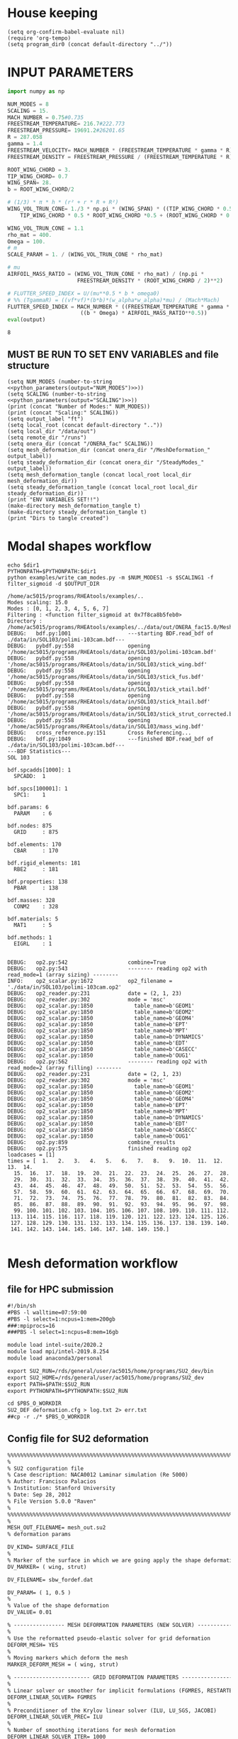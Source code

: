 * House keeping
#+begin_src elisp :results none
  (setq org-confirm-babel-evaluate nil)
  (require 'org-tempo)
  (setq program_dir0 (concat default-directory "../"))
#+end_src

* INPUT PARAMETERS
#+NAME: python_parameters
#+begin_src python :session py1 :var output="NUM_MODES"
  import numpy as np

  NUM_MODES = 8
  SCALING = 15.
  MACH_NUMBER = 0.75#0.735
  FREESTREAM_TEMPERATURE= 216.7#222.773
  FREESTREAM_PRESSURE= 19691.2#26201.65
  R = 287.058
  gamma = 1.4  
  FREESTREAM_VELOCITY= MACH_NUMBER * (FREESTREAM_TEMPERATURE * gamma * R) ** 0.5
  FREESTREAM_DENSITY = FREESTREAM_PRESSURE / (FREESTREAM_TEMPERATURE * R)

  ROOT_WING_CHORD = 3.
  TIP_WING_CHORD= 0.7
  WING_SPAN= 28.
  b = ROOT_WING_CHORD/2

  # (1/3) * π * h * (r² + r * R + R²)
  WING_VOL_TRUN_CONE= 1./3 * np.pi * (WING_SPAN) * ((TIP_WING_CHORD * 0.5)**2 +
      TIP_WING_CHORD * 0.5 * ROOT_WING_CHORD *0.5 + (ROOT_WING_CHORD * 0.5)**2)

  WING_VOL_TRUN_CONE = 1.1
  rho_mat = 400.
  Omega = 100.
  # m
  SCALE_PARAM = 1. / (WING_VOL_TRUN_CONE * rho_mat)

  # mu
  AIRFOIL_MASS_RATIO = (WING_VOL_TRUN_CONE * rho_mat) / (np.pi *
                        FREESTREAM_DENSITY * (ROOT_WING_CHORD / 2)**2)

  # FLUTTER_SPEED_INDEX = U/(mu**0.5 * b * omega0)
  # %% (TgammaR) = ((vf*vf)*(b*b)*(w_alpha*w_alpha)*mu) / (Mach*Mach)
  FLUTTER_SPEED_INDEX = MACH_NUMBER * ((FREESTREAM_TEMPERATURE * gamma * R) ** 0.5 /
                         ((b * Omega) * AIRFOIL_MASS_RATIO**0.5))
  eval(output)
#+end_src

#+RESULTS: python_parameters
: 8

** MUST BE RUN TO SET ENV VARIABLES and file structure
#+begin_src elisp  :noweb yes :results output
  (setq NUM_MODES (number-to-string <<python_parameters(output="NUM_MODES")>>))
  (setq SCALING (number-to-string <<python_parameters(output="SCALING")>>))
  (print (concat "Number of Modes:" NUM_MODES))
  (print (concat "Scaling:" SCALING))
  (setq output_label "ft")
  (setq local_root (concat default-directory ".."))
  (setq local_dir "/data/out")
  (setq remote_dir "/runs")
  (setq onera_dir (concat "/ONERA_fac" SCALING))
  (setq mesh_deformation_dir (concat onera_dir "/MeshDeformation_" output_label))
  (setq steady_deformation_dir (concat onera_dir "/SteadyModes_" output_label))
  (setq mesh_deformation_tangle (concat local_root local_dir mesh_deformation_dir))
  (setq steady_deformation_tangle (concat local_root local_dir steady_deformation_dir))
  (print "ENV VARIABLES SET!!")
  (make-directory mesh_deformation_tangle t)
  (make-directory steady_deformation_tangle t)
  (print "Dirs to tangle created")
#+end_src

#+RESULTS:
: 
: "Number of Modes:8"
: 
: "Scaling:15.0"
: 
: "ENV VARIABLES SET!!"
: 
: "Dirs to tangle created"

* Modal shapes workflow
#+NAME: ModalShapes
#+header: 
#+begin_src bash :dir (print program_dir0) :shebang #!/usr/bin/zsh :results output :var OUTPUT_DIR=(print mesh_deformation_tangle) dir1=(print local_root) NUM_MODES1=(print NUM_MODES) SCALING1=(print SCALING) :tangle (print (concat mesh_deformation_tangle "/generate_modes.sh")) :async 
  echo $dir1
  PYTHONPATH=$PYTHONPATH:$dir1
  python examples/write_cam_modes.py -m $NUM_MODES1 -s $SCALING1 -f filter_sigmoid -d $OUTPUT_DIR
#+end_src

#+RESULTS: ModalShapes
#+begin_example
/home/ac5015/programs/RHEAtools/examples/..
Modes scaling: 15.0
Modes : [0, 1, 2, 3, 4, 5, 6, 7]
Filtering : <function filter_sigmoid at 0x7f8ca8b5feb0>
Directory : /home/ac5015/programs/RHEAtools/examples/../data/out/ONERA_fac15.0/MeshDeformation_ft
DEBUG:   bdf.py:1001                  ---starting BDF.read_bdf of ./data/in/SOL103/polimi-103cam.bdf---
DEBUG:   pybdf.py:558                 opening '/home/ac5015/programs/RHEAtools/data/in/SOL103/polimi-103cam.bdf'
DEBUG:   pybdf.py:558                 opening '/home/ac5015/programs/RHEAtools/data/in/SOL103/stick_wing.bdf'
DEBUG:   pybdf.py:558                 opening '/home/ac5015/programs/RHEAtools/data/in/SOL103/stick_fus.bdf'
DEBUG:   pybdf.py:558                 opening '/home/ac5015/programs/RHEAtools/data/in/SOL103/stick_vtail.bdf'
DEBUG:   pybdf.py:558                 opening '/home/ac5015/programs/RHEAtools/data/in/SOL103/stick_htail.bdf'
DEBUG:   pybdf.py:558                 opening '/home/ac5015/programs/RHEAtools/data/in/SOL103/stick_strut_corrected.bdf'
DEBUG:   pybdf.py:558                 opening '/home/ac5015/programs/RHEAtools/data/in/SOL103/mass_wing.bdf'
DEBUG:   cross_reference.py:151       Cross Referencing...
DEBUG:   bdf.py:1049                  ---finished BDF.read_bdf of ./data/in/SOL103/polimi-103cam.bdf---
---BDF Statistics---
SOL 103

bdf.spcadds[1000]: 1
  SPCADD:  1

bdf.spcs[100001]: 1
  SPC1:    1

bdf.params: 6
  PARAM    : 6

bdf.nodes: 875
  GRID     : 875

bdf.elements: 170
  CBAR     : 170

bdf.rigid_elements: 181
  RBE2     : 181

bdf.properties: 138
  PBAR     : 138

bdf.masses: 328
  CONM2    : 328

bdf.materials: 5
  MAT1     : 5

bdf.methods: 1
  EIGRL    : 1


DEBUG:   op2.py:542                   combine=True
DEBUG:   op2.py:543                   -------- reading op2 with read_mode=1 (array sizing) --------
INFO:    op2_scalar.py:1672           op2_filename = './data/in/SOL103/polimi-103cam.op2'
DEBUG:   op2_reader.py:231            date = (2, 1, 23)
DEBUG:   op2_reader.py:302            mode = 'msc'
DEBUG:   op2_scalar.py:1850             table_name=b'GEOM1'
DEBUG:   op2_scalar.py:1850             table_name=b'GEOM2'
DEBUG:   op2_scalar.py:1850             table_name=b'GEOM4'
DEBUG:   op2_scalar.py:1850             table_name=b'EPT'
DEBUG:   op2_scalar.py:1850             table_name=b'MPT'
DEBUG:   op2_scalar.py:1850             table_name=b'DYNAMICS'
DEBUG:   op2_scalar.py:1850             table_name=b'EDT'
DEBUG:   op2_scalar.py:1850             table_name=b'CASECC'
DEBUG:   op2_scalar.py:1850             table_name=b'OUG1'
DEBUG:   op2.py:562                   -------- reading op2 with read_mode=2 (array filling) --------
DEBUG:   op2_reader.py:231            date = (2, 1, 23)
DEBUG:   op2_reader.py:302            mode = 'msc'
DEBUG:   op2_scalar.py:1850             table_name=b'GEOM1'
DEBUG:   op2_scalar.py:1850             table_name=b'GEOM2'
DEBUG:   op2_scalar.py:1850             table_name=b'GEOM4'
DEBUG:   op2_scalar.py:1850             table_name=b'EPT'
DEBUG:   op2_scalar.py:1850             table_name=b'MPT'
DEBUG:   op2_scalar.py:1850             table_name=b'DYNAMICS'
DEBUG:   op2_scalar.py:1850             table_name=b'EDT'
DEBUG:   op2_scalar.py:1850             table_name=b'CASECC'
DEBUG:   op2_scalar.py:1850             table_name=b'OUG1'
DEBUG:   op2.py:859                   combine_results
DEBUG:   op2.py:575                   finished reading op2
loadcases = [1]
times = [  1.   2.   3.   4.   5.   6.   7.   8.   9.  10.  11.  12.  13.  14.
  15.  16.  17.  18.  19.  20.  21.  22.  23.  24.  25.  26.  27.  28.
  29.  30.  31.  32.  33.  34.  35.  36.  37.  38.  39.  40.  41.  42.
  43.  44.  45.  46.  47.  48.  49.  50.  51.  52.  53.  54.  55.  56.
  57.  58.  59.  60.  61.  62.  63.  64.  65.  66.  67.  68.  69.  70.
  71.  72.  73.  74.  75.  76.  77.  78.  79.  80.  81.  82.  83.  84.
  85.  86.  87.  88.  89.  90.  91.  92.  93.  94.  95.  96.  97.  98.
  99. 100. 101. 102. 103. 104. 105. 106. 107. 108. 109. 110. 111. 112.
 113. 114. 115. 116. 117. 118. 119. 120. 121. 122. 123. 124. 125. 126.
 127. 128. 129. 130. 131. 132. 133. 134. 135. 136. 137. 138. 139. 140.
 141. 142. 143. 144. 145. 146. 147. 148. 149. 150.]

#+end_example


* Mesh deformation workflow
** file for HPC submission
#+begin_src org :tangle (print (concat mesh_deformation_tangle "/run.pbs")) :mkdirp yes
  #!/bin/sh
  #PBS -l walltime=07:59:00
  #PBS -l select=1:ncpus=1:mem=200gb
  ###:mpiprocs=16
  ###PBS -l select=1:ncpus=8:mem=16gb

  module load intel-suite/2020.2
  module load mpi/intel-2019.8.254
  module load anaconda3/personal

  export SU2_RUN=/rds/general/user/ac5015/home/programs/SU2_dev/bin
  export SU2_HOME=/rds/general/user/ac5015/home/programs/SU2_dev
  export PATH=$PATH:$SU2_RUN
  export PYTHONPATH=$PYTHONPATH:$SU2_RUN

  cd $PBS_O_WORKDIR
  SU2_DEF deformation.cfg > log.txt 2> err.txt
  ##cp -r ./* $PBS_O_WORKDIR
#+end_src
** Config file for SU2 deformation
#+begin_src org :tangle (print (concat mesh_deformation_tangle "/deformation.cfg")) :mkdirp yes :noweb yes
  %%%%%%%%%%%%%%%%%%%%%%%%%%%%%%%%%%%%%%%%%%%%%%%%%%%%%%%%%%%%%%%%%%%%%%%%%%%%%%%%
  %                                                                              %
  % SU2 configuration file                                                       %
  % Case description: NACA0012 Laminar simulation (Re 5000)                      %
  % Author: Francisco Palacios                                                   %
  % Institution: Stanford University                                             %
  % Date: Sep 28, 2012                                                           %
  % File Version 5.0.0 "Raven"                                                %
  %                                                                              %
  %%%%%%%%%%%%%%%%%%%%%%%%%%%%%%%%%%%%%%%%%%%%%%%%%%%%%%%%%%%%%%%%%%%%%%%%%%%%%%%%
  %
  MESH_OUT_FILENAME= mesh_out.su2
  % deformation params

  DV_KIND= SURFACE_FILE
  %
  % Marker of the surface in which we are going apply the shape deformation
  DV_MARKER= ( wing, strut)

  DV_FILENAME= sbw_fordef.dat

  DV_PARAM= ( 1, 0.5 )
  %
  % Value of the shape deformation
  DV_VALUE= 0.01

  % ---------------- MESH DEFORMATION PARAMETERS (NEW SOLVER) -------------------%
  %
  % Use the reformatted pseudo-elastic solver for grid deformation
  DEFORM_MESH= YES
  %
  % Moving markers which deform the mesh
  MARKER_DEFORM_MESH = ( wing, strut)

  % ------------------------ GRID DEFORMATION PARAMETERS ------------------------%
  %
  % Linear solver or smoother for implicit formulations (FGMRES, RESTARTED_FGMRES, BCGSTAB)
  DEFORM_LINEAR_SOLVER= FGMRES
  %
  % Preconditioner of the Krylov linear solver (ILU, LU_SGS, JACOBI)
  DEFORM_LINEAR_SOLVER_PREC= ILU
  %
  % Number of smoothing iterations for mesh deformation
  DEFORM_LINEAR_SOLVER_ITER= 1000
  %
  % Number of nonlinear deformation iterations (surface deformation increments)
  DEFORM_NONLINEAR_ITER= 5
  %
  % Minimum residual criteria for the linear solver convergence of grid deformation
  DEFORM_LINEAR_SOLVER_ERROR= 1E-15
  %
  % Print the residuals during mesh deformation to the console (YES, NO)
  DEFORM_CONSOLE_OUTPUT= YES
  %
  % Deformation coefficient (linear elasticity limits from -1.0 to 0.5, a larger
  % value is also possible)
  DEFORM_COEFF = 1E6
  %
  % Type of element stiffness imposed for FEA mesh deformation (INVERSE_VOLUME,
  %                                           WALL_DISTANCE, CONSTANT_STIFFNESS)
  %%DEFORM_STIFFNESS_TYPE= WALL_DISTANCE
  DEFORM_STIFFNESS_TYPE= INVERSE_VOLUME
  %
  % Deform the grid only close to the surface. It is possible to specify how much
  % of the volumetric grid is going to be deformed in meters or inches (1E6 by default)
  DEFORM_LIMIT = 1E6
  %
  % Visualize the surface deformation (NO, YES)
  %%VISUALIZE_SURFACE_DEF= YES
  %
  % Visualize the volume deformation (NO, YES)
  %%VISUALIZE_VOLUME_DEF= YES
  %
  % ------------------------- INPUT/OUTPUT INFORMATION --------------------------%
  %
  % Mesh input file
  MESH_FILENAME= ../../../ONERA/M1/0901_inv.su2
  %MESH_FILENAME= ../../../ONERA/1901_inv.su2
  MESH_FORMAT= SU2
  TABULAR_FORMAT= CSV
  SCREEN_OUTPUT= (INNER_ITER, WALL_TIME, CAUCHY_DRAG, RMS_DENSITY, AERO_COEFF)
  HISTORY_OUTPUT= (ITER, FLOW_COEFF, CAUCHY, RMS_RES, AERO_COEFF)
  VOLUME_OUTPUT= (COORDINATES, SOLUTION, PRIMITIVE)
  OUTPUT_FILES= (PARAVIEW, SURFACE_PARAVIEW, SURFACE_CSV)
  %
  %
  SOLUTION_FILENAME= restart_flow_00001.csv
  RESTART_FILENAME= restart_flow.csv
  CONV_FILENAME= history.csv
  VOLUME_FILENAME= cube_volume
  SURFACE_FILENAME= cube_surface
  %
  %
  %%%%%%%%%%%%%%%%% SOLVER STUFF NOT NEEDED BELOW %%%%%%%%%%%%%%%%%%%%%%%%%%%%%%%%%
  <<steady_modes_freestream>>
  <<steady_modes_reference>>
  <<steady_modes_bc>>
  <<steady_modes_numerics>>
#+end_src
** Copy deformed modal shapes files to HPC and run deformation
#+header: :var LOCAL_DIR=(print local_dir) LOCAL_ROOT=(print local_root) REMOTE_DIR=(print remote_dir) MeshDeformation=(print mesh_deformation_dir) NUM_MODES1=(print NUM_MODES)
#+begin_src shell :tangle (print (concat mesh_deformation_tangle "/hpc.sh")) :mkdirp yes :shebang   #!/usr/bin/zsh

  for i in {0..$(($NUM_MODES1-1))..1}
    do
        echo "Copying Interpolated Mode $i"
        sshpass -f $LOCAL_ROOT/examples/pas ssh ac5015@login.hpc.imperial.ac.uk << EOF
        mkdir -p "$HOME/$REMOTE_DIR/$MeshDeformation/M$i"
    exit
  EOF
        sshpass -f $LOCAL_ROOT/examples/pas scp $LOCAL_ROOT/$LOCAL_DIR/$MeshDeformation/SU2_mesh/M$i/sbw_fordef.dat ac5015@login.hpc.imperial.ac.uk:$HOME/$REMOTE_DIR/$MeshDeformation/M$i/sbw_fordef.dat

        echo "Submitting Mode $i"
        sshpass -f $LOCAL_ROOT/examples/pas scp $LOCAL_ROOT/$LOCAL_DIR/$MeshDeformation/run.pbs ac5015@login.hpc.imperial.ac.uk:$HOME/$REMOTE_DIR/$MeshDeformation/M$i/run.pbs
        sshpass -f $LOCAL_ROOT/examples/pas scp $LOCAL_ROOT/$LOCAL_DIR/$MeshDeformation/deformation.cfg ac5015@login.hpc.imperial.ac.uk:$HOME/$REMOTE_DIR/$MeshDeformation/M$i/deformation.cfg

        sshpass -f $LOCAL_ROOT/examples/pas ssh ac5015@login.hpc.imperial.ac.uk << EOF
        cd $HOME/$REMOTE_DIR/$MeshDeformation/M$i/
        qsub run.pbs
    exit
  EOF

  done

#+end_src
** Retrieve paraview surface
#+header: :var LOCAL_DIR=(print local_dir) LOCAL_ROOT=(print local_root) REMOTE_DIR=(print remote_dir) MeshDeformation=(print mesh_deformation_dir) NUM_MODES1=(print NUM_MODES)
#+begin_src shell :tangle (print (concat mesh_deformation_tangle "/retrieve_deformedmesh.sh")) :mkdirp yes :shebang   #!/usr/bin/zsh
  for i in {0..$(($NUM_MODES1-1))..1}
    do
        echo "Copying surface_deformed.vtu from Mode $i"
        sshpass -f $LOCAL_ROOT/examples/pas scp ac5015@login.hpc.imperial.ac.uk:$HOME/$REMOTE_DIR/$MeshDeformation/M$i/surface_deformed.vtu $LOCAL_ROOT/$LOCAL_DIR/$MeshDeformation/SU2_mesh/M$i/surface_deformed.vtu 

  done
#+end_src

* Steady computation of modal shapes workflow
** file for HPC submission
#+begin_src org :tangle (print (concat steady_deformation_tangle "/run.pbs")) :mkdirp yes
  #!/bin/sh
  #PBS -l walltime=22:59:00
  #PBS -l select=1:ncpus=1:mem=99gb
  ###:mpiprocs=16
  ###PBS -l select=1:ncpus=8:mem=16gb

  module load intel-suite/2020.2
  module load mpi/intel-2019.8.254
  module load anaconda3/personal

  export SU2_RUN=/rds/general/user/ac5015/home/programs/SU2_dev/bin
  export SU2_HOME=/rds/general/user/ac5015/home/programs/SU2_dev
  export PATH=$PATH:$SU2_RUN
  export PYTHONPATH=$PYTHONPATH:$SU2_RUN

  cd $PBS_O_WORKDIR
  SU2_CFD euler_onera.cfg > log.txt 2> err.txt
  ##cp -r ./* $PBS_O_WORKDIR
#+end_src
** Input SU2 config file for deformation
:PROPERTIES:
:header-args: :tangle (print (concat steady_deformation_tangle "/euler-onera0.cfg")) :mkdirp yes
:END:
*** COMMENT Peter Config
Comment out this and uncomment the ones below for interactive config
#+begin_src org
    %%%%%%%%%%%%%%%%%%%%%%%%%%%%%%%%%%%%%%%%%%%%%%%%%%%%%%%%%%%%%%%%%%%%%%%%%%%%%%%%
  %                                                                              %
  % SU2 configuration file                                                       %
  % Case description: UHARWARD-ONERA EULER simulation_______  %
  % Author: ______Peter Nagy___________________________________________________  %
  % Institution: ______________________________________________________________  %
  % Date: 26/01/2023                                                             %
  % File Version 7.4.0 "Blackbird"                                               %
  %                                                                              %
  %%%%%%%%%%%%%%%%%%%%%%%%%%%%%%%%%%%%%%%%%%%%%%%%%%%%%%%%%%%%%%%%%%%%%%%%%%%%%%%%
  %
  %
  %
  % ------------- DIRECT, ADJOINT, AND LINEARIZED PROBLEM DEFINITION ------------%
  %
  % Physical governing equations (EULER, NAVIER_STOKES, NS_PLASMA)
  %
  %
  SOLVER= EULER
  MATH_PROBLEM= DIRECT
  AXISYMMETRIC= NO
  %
  RESTART_SOL= NO
  READ_BINARY_RESTART= NO
  %
  %
  OUTPUT_WRT_FREQ=2000
  SCREEN_WRT_FREQ_INNER= 1
  %
  %
  % -------------------- COMPRESSIBLE FREE-STREAM DEFINITION --------------------%
  %
  AOA=0.0
  FREESTREAM_TEMPERATURE= 216.66000000000003 %216.7
  FREESTREAM_PRESSURE= 18752.378694043327
  %
  MACH_NUMBER= 0.75
  SIDESLIP_ANGLE= 0.0
  %
  % ?
  SYSTEM_MEASUREMENTS= SI
  FREESTREAM_OPTION= TEMPERATURE_FS
  INIT_OPTION= TD_CONDITIONS
  %
  % ---------------------- REFERENCE VALUE DEFINITION ---------------------------% 
  % 
  % Reference origin for moment computation (m or in) 
  REF_ORIGIN_MOMENT_X= 0.00
  REF_ORIGIN_MOMENT_Y= 0.00
  REF_ORIGIN_MOMENT_Z= 0.00
  % 
  % Reference length for moment non-dimensional coefficients (m or in) 
  REF_LENGTH= 55.136195 %MAC=3.04 not sure why 55
  % 
  % Reference area for non-dimensional force coefficients (0 implies automatic 
  % calculation) (m^2 or in^2) 
  REF_AREA= 80.0 %160 for full body
  %
  % -------------------- BOUNDARY CONDITION DEFINITION --------------------------%
  %
  %
  MARKER_FAR= ( farfield )
  MARKER_SYM= ( symmetry )
  MARKER_EULER= ( wing, strut, fuselage, wing_fairing, strut_fairing )
  MARKER_PLOTTING= ( wing, strut, fuselage, wing_fairing, strut_fairing )
  MARKER_MONITORING= ( wing, strut, fuselage, wing_fairing, strut_fairing )
  %
  % ------------- COMMON PARAMETERS DEFINING THE NUMERICAL METHOD ---------------%
  %
  %
  NUM_METHOD_GRAD= GREEN_GAUSS
  CFL_NUMBER= 40
  CFL_ADAPT= NO
  CFL_ADAPT_PARAM= ( 1.5, 0.5, 1.0, 100.0 )
  RK_ALPHA_COEFF= ( 0.66667, 0.66667, 1.000000 )
  ITER= 20000
  LINEAR_SOLVER= FGMRES
  LINEAR_SOLVER_ERROR= 1E-6
  LINEAR_SOLVER_PREC= ILU
  LINEAR_SOLVER_ITER= 5
  %
  % -------------------------- MULTIGRID PARAMETERS -----------------------------% 
  % 
  % Multi-grid levels (0 = no multi-grid) 
  MGLEVEL= 0
  % 
  % Multi-grid cycle (V_CYCLE, W_CYCLE, FULLMG_CYCLE) 
  MGCYCLE= V_CYCLE 
  % 
  MG_PRE_SMOOTH= ( 1, 2, 3, 3 ) 
  MG_POST_SMOOTH= ( 0, 0, 0, 0 ) 
  MG_CORRECTION_SMOOTH= ( 0, 0, 0, 0 ) 
  MG_DAMP_RESTRICTION= 0.75 
  MG_DAMP_PROLONGATION= 0.75
  %
  % -------------------- FLOW NUMERICAL METHOD DEFINITION -----------------------%
  %
  %
  CONV_NUM_METHOD_FLOW= JST %ROE
  MUSCL_FLOW= YES
  SLOPE_LIMITER_FLOW= VENKATAKRISHNAN %_WANG
  VENKAT_LIMITER_COEFF= 0.05
  JST_SENSOR_COEFF= ( 0.5, 0.02 )
  TIME_DISCRE_FLOW= EULER_IMPLICIT
  %
  % Higher values than 1 (3 to 4) make the global Jacobian of central schemes (compressible flow 
  % only) more diagonal dominant (but mathematically incorrect) so that higher CFL can be used. 
  CENTRAL_JACOBIAN_FIX_FACTOR= 4.0 
  % 
  %
  % --------------------------- CONVERGENCE PARAMETERS --------------------------%
  %
  %CONV_CRITERIA= RESIDUAL
  CONV_RESIDUAL_MINVAL= -10
  CONV_STARTITER= 10 
  CONV_CAUCHY_ELEMS= 100 %300
  CONV_CAUCHY_EPS= 1E-9 %1E-6
  CONV_FIELD= (DRAG, LIFT)
  %
  %
  % ------------------------- INPUT/OUTPUT INFORMATION --------------------------%
  %
  % Mesh input file
  MESH_FILENAME= ../../MeshDeformation/M+__+/mesh_out.su2
  MESH_FORMAT= SU2
  TABULAR_FORMAT= CSV
  SCREEN_OUTPUT= (INNER_ITER, WALL_TIME, CAUCHY_DRAG, CAUCHY_LIFT, RMS_DENSITY, AERO_COEFF)
  HISTORY_OUTPUT= (ITER, FLOW_COEFF, CAUCHY, RMS_RES, AERO_COEFF)
  VOLUME_OUTPUT= (COORDINATES, SOLUTION, PRIMITIVE, MESH_QUALITY)
  OUTPUT_FILES= ( RESTART_ASCII, SURFACE_CSV, PARAVIEW, SURFACE_PARAVIEW)
  %
  %
  SOLUTION_FILENAME= restart_flow_IN.csv
  RESTART_FILENAME= restart_flow_onera_inv_0901def.csv
  CONV_FILENAME= history_onera_inv_0901def.csv
  VOLUME_FILENAME= soln_volume_onera_inv_0901def.csv
  SURFACE_FILENAME= soln_surface_onera_inv_0901def.csv
  %
  WRT_FORCES_BREAKDOWN= YES
  BREAKDOWN_FILENAME= forces_breakdown_onera_inv_0901def.dat
#+end_src
*** Fluid solver
#+begin_src org 
  %%%%%%%%%%%%%%%%%%%%%%%%%%%%%%%%%%%%%%%%%%%%%%%%%%%%%%%%%%%%%%%%%%%%%%%%%%%%%%%%
  %                                                                              %
  % SU2 configuration file                                                       %
  % Case description: MRSBW VISCOUS SIMULATION RE 16.6M                          %
  % Author: Francisco Palacios                                                   %
  % Institution: Stanford University                                             %
  % Date: Sep 28, 2012                                                           %
  % File Version 5.0.0 "Raven"                                                %
  %                                                                              %
  %%%%%%%%%%%%%%%%%%%%%%%%%%%%%%%%%%%%%%%%%%%%%%%%%%%%%%%%%%%%%%%%%%%%%%%%%%%%%%%%
  % ------------- DIRECT, ADJOINT, AND LINEARIZED PROBLEM DEFINITION ------------%
  %
  % Physical governing equations (EULER, NAVIER_STOKES, NS_PLASMA)
  %                               
  SOLVER = EULER
  %REF_DIMENSIONALIZATION= DIMENSIONAL
  MATH_PROBLEM= DIRECT
  %
  RESTART_SOL= NO
  %WRT_BINARY_RESTART= NO
  READ_BINARY_RESTART= NO
#+end_src
*** Free-stream conditions
#+NAME: steady_modes_freestream
#+begin_src org :noweb yes
  % -------------------- COMPRESSIBLE FREE-STREAM DEFINITION --------------------%
  %
  AOA= 0.0
  FREESTREAM_TEMPERATURE= <<python_parameters(output="FREESTREAM_TEMPERATURE")>>
  FREESTREAM_PRESSURE= <<python_parameters(output="FREESTREAM_PRESSURE")>>
  MACH_NUMBER= <<python_parameters(output="MACH_NUMBER")>>
  SIDESLIP_ANGLE= 0.0  
#+end_src
*** Reference values
#+NAME: steady_modes_reference
#+begin_src org 
% ---------------------- REFERENCE VALUE DEFINITION ---------------------------%
%
%
%guesstimate for the ref_origin_moment_xyz
REF_ORIGIN_MOMENT_X = 28.76
REF_ORIGIN_MOMENT_Y = 10
REF_ORIGIN_MOMENT_Z = 2.77
REF_LENGTH= 3.04
REF_AREA= 80.0
%
#+end_src
*** Boundary conditions
#+NAME: steady_modes_bc
#+begin_src org 
% -------------------- BOUNDARY CONDITION DEFINITION --------------------------%
%
%
MARKER_FAR= ( farfield )
MARKER_SYM= ( symmetry )
MARKER_EULER= ( wing, strut, fuselage, wing_fairing, strut_fairing )
MARKER_PLOTTING= ( wing, strut, fuselage, wing_fairing, strut_fairing )
MARKER_MONITORING= ( wing, strut, fuselage, wing_fairing, strut_fairing )
%
#+end_src
*** Numerics and convergence
#+NAME: steady_modes_numerics
#+begin_src org 
% ------------- COMMON PARAMETERS DEFINING THE NUMERICAL METHOD ---------------%
%
%
NUM_METHOD_GRAD= WEIGHTED_LEAST_SQUARES
CFL_NUMBER= 10
CFL_ADAPT= NO
CFL_ADAPT_PARAM= ( 1.5, 0.5, 1.0, 100.0 )
RK_ALPHA_COEFF= ( 0.66667, 0.66667, 1.000000 )
ITER= 10000
LINEAR_SOLVER= FGMRES
LINEAR_SOLVER_ERROR= 1E-4
LINEAR_SOLVER_PREC= ILU
LINEAR_SOLVER_ITER= 10
%
%
% -------------------------- MULTIGRID PARAMETERS -----------------------------%
%
%
% Multi-Grid Levels (0 = no multi-grid)
MGLEVEL= 0
MGCYCLE= V_CYCLE
MG_PRE_SMOOTH= ( 1, 2, 2, 2 )
MG_POST_SMOOTH= ( 0, 0, 0, 0 )
MG_CORRECTION_SMOOTH= ( 0, 0, 0, 0 )
MG_DAMP_RESTRICTION= 0.85
MG_DAMP_PROLONGATION= 0.85
%
%
% -------------------- FLOW NUMERICAL METHOD DEFINITION -----------------------%
%
%
CONV_NUM_METHOD_FLOW= ROE
MUSCL_FLOW= YES
SLOPE_LIMITER_FLOW= VENKATAKRISHNAN_WANG
VENKAT_LIMITER_COEFF= 0.01
JST_SENSOR_COEFF= ( 0.55, 0.02 ) 
TIME_DISCRE_FLOW= EULER_IMPLICIT
%
%
% --------------------------- CONVERGENCE PARAMETERS --------------------------%
%
%
%CONV_CRITERIA= RESIDUAL
CONV_RESIDUAL_MINVAL= -10
CONV_STARTITER= 10
CONV_CAUCHY_ELEMS= 300
CONV_CAUCHY_EPS= 8E-6
CONV_FIELD= (DRAG, LIFT)
#+end_src
*** Input/output
#+begin_src org
  % ------------------------- INPUT/OUTPUT INFORMATION --------------------------%
  %
  %
  OUTPUT_WRT_FREQ=1000
  %WRT_CON_FREQ= 1
  SCREEN_WRT_FREQ_INNER= 1 
  % Mesh input file
  MESH_FILENAME= ../../MeshDeformation/M+__+/mesh_out.su2
  MESH_FORMAT= SU2
  TABULAR_FORMAT= CSV
  SCREEN_OUTPUT= (INNER_ITER, WALL_TIME, CAUCHY_DRAG, RMS_DENSITY, AERO_COEFF)
  HISTORY_OUTPUT= (ITER, FLOW_COEFF, CAUCHY, RMS_RES, AERO_COEFF)
  VOLUME_OUTPUT= (COORDINATES, SOLUTION, PRIMITIVE, MESH_QUALITY)
  OUTPUT_FILES= ( RESTART_ASCII, SURFACE_CSV, PARAVIEW, SURFACE_PARAVIEW)
  %
  %
  SOLUTION_FILENAME= restart_flow_onera_inv_0901.csv
  RESTART_FILENAME= restart_flow_onera_inv_0901.csv
  CONV_FILENAME= history_onera_inv_0901.csv
  VOLUME_FILENAME= soln_volume_onera_inv_0901.csv
  SURFACE_FILENAME= soln_surface_onera_inv_0901.csv 
  %
  WRT_FORCES_BREAKDOWN= YES

#+end_src

** Copy files to HPC and run steady
#+NAME: HPC_STEADY_MODES
#+header: :var LOCAL_DIR=(print local_dir) LOCAL_ROOT=(print local_root) REMOTE_DIR=(print remote_dir) MeshDeformationSteady=(print steady_deformation_dir) NUM_MODES1=(print NUM_MODES)
#+begin_src shell :tangle (print (concat steady_deformation_tangle "/hpc.sh")) :mkdirp yes :shebang   #!/usr/bin/zsh
  echo "Running Steady on reference config"
  mkdir -p $LOCAL_ROOT/$LOCAL_DIR/$MeshDeformationSteady/G0
  sed "s|MESH_FILENAME=.*|MESH_FILENAME= ../../../ONERA/M1/0901_inv.su2|" $LOCAL_ROOT/$LOCAL_DIR/$MeshDeformationSteady/euler-onera0.cfg > $LOCAL_ROOT/$LOCAL_DIR/$MeshDeformationSteady/G0/euler_onera.cfg
  #sed "s|MESH_FILENAME=.*|MESH_FILENAME= ../../../ONERA/1901_inv.su2|" $LOCAL_ROOT/$LOCAL_DIR/$MeshDeformationSteady/euler-onera0.cfg > $LOCAL_ROOT/$LOCAL_DIR/$MeshDeformationSteady/G0/euler_onera.cfg
  sshpass -f $LOCAL_ROOT/examples/pas ssh ac5015@login.hpc.imperial.ac.uk "mkdir -p $HOME/$REMOTE_DIR/$MeshDeformationSteady/G0"
  sshpass -f $LOCAL_ROOT/examples/pas scp $LOCAL_ROOT/$LOCAL_DIR/$MeshDeformationSteady/G0/euler_onera.cfg ac5015@login.hpc.imperial.ac.uk:$HOME/$REMOTE_DIR/$MeshDeformationSteady/G0/euler_onera.cfg
  sshpass -f $LOCAL_ROOT/examples/pas scp $LOCAL_ROOT/$LOCAL_DIR/$MeshDeformationSteady/run.pbs ac5015@login.hpc.imperial.ac.uk:$HOME/$REMOTE_DIR/$MeshDeformationSteady/G0/run.pbs
  sshpass -f $LOCAL_ROOT/examples/pas ssh ac5015@login.hpc.imperial.ac.uk << EOF
  cd $HOME/$REMOTE_DIR/$MeshDeformationSteady/G0/
  qsub run.pbs
  exit
  EOF

  for i in {0..$(($NUM_MODES1-1))..1}
    do
        echo "Creating and copying config file for Mode $i"
        mkdir -p $LOCAL_ROOT/$LOCAL_DIR/$MeshDeformationSteady/M$i
        sed "s/+__+/$i/" $LOCAL_ROOT/$LOCAL_DIR/$MeshDeformationSteady/euler-onera0.cfg > $LOCAL_ROOT/$LOCAL_DIR/$MeshDeformationSteady/M$i/euler_onera.cfg
        sshpass -f $LOCAL_ROOT/examples/pas ssh ac5015@login.hpc.imperial.ac.uk << EOF
        mkdir -p $HOME/$REMOTE_DIR/$MeshDeformationSteady/M$i
        exit
  EOF
        echo "Copying .cfg"
        sshpass -f $LOCAL_ROOT/examples/pas scp $LOCAL_ROOT/$LOCAL_DIR/$MeshDeformationSteady/M$i/euler_onera.cfg ac5015@login.hpc.imperial.ac.uk:$HOME/$REMOTE_DIR/$MeshDeformationSteady/M$i/euler_onera.cfg

        echo "Copying run.pbs"
        sshpass -f $LOCAL_ROOT/examples/pas scp $LOCAL_ROOT/$LOCAL_DIR/$MeshDeformationSteady/run.pbs ac5015@login.hpc.imperial.ac.uk:$HOME/$REMOTE_DIR/$MeshDeformationSteady/M$i/run.pbs
        sshpass -f $LOCAL_ROOT/examples/pas ssh ac5015@login.hpc.imperial.ac.uk << EOF
        cd $HOME/$REMOTE_DIR/$MeshDeformationSteady/M$i/
        qsub run.pbs
    exit
  EOF

  done
#+end_src
* HB workflow
** Input SU2 config file
:PROPERTIES:
:header-args: :tangle ./SU2runs/HBOnera/su2.cfg :mkdirp yes
:END:

*** Fluid solver
#+begin_src org
  %%%%%%%%%%%%%%%%%%%%%%%%%%%%%%%%%%%%%%%%%%%%%%%%%%%%%%%%%%%%%%%%%%%%%%%%%%%%%%%%
  %                                                                              %
  % SU2 configuration file                                                       %
  % Case description: NACA0012 Laminar simulation (Re 5000)                      %
  % Author: Francisco Palacios                                                   %
  % Institution: Stanford University                                             %
  % Date: Sep 28, 2012                                                           %
  % File Version 5.0.0 "Raven"                                                %
  %                                                                              %
  %%%%%%%%%%%%%%%%%%%%%%%%%%%%%%%%%%%%%%%%%%%%%%%%%%%%%%%%%%%%%%%%%%%%%%%%%%%%%%%%
  % ------------- DIRECT, ADJOINT, AND LINEARIZED PROBLEM DEFINITION ------------%
  %
  % Physical governing equations (EULER, NAVIER_STOKES, NS_PLASMA)
  %                               
  SOLVER = EULER
  %REF_DIMENSIONALIZATION= DIMENSIONAL ?? comment or uncomment
  MATH_PROBLEM= DIRECT
  %
  RESTART_SOL= NO
  READ_BINARY_RESTART= NO
#+end_src
*** Free-stream conditions
#+begin_src org :noweb yes
  % -------------------- COMPRESSIBLE FREE-STREAM DEFINITION --------------------%
  %
  AOA= 0.0
  FREESTREAM_TEMPERATURE= <<python_parameters(output="FREESTREAM_TEMPERATURE")>>
  FREESTREAM_PRESSURE= <<python_parameters(output="FREESTREAM_PRESSURE")>>
  MACH_NUMBER= <<python_parameters(output="MACH_NUMBER")>>
  SIDESLIP_ANGLE= 0.0  
#+end_src
*** Harmonic balance solver
**** Unsteady settings
#+begin_src org
  % ------------------------- UNSTEADY SIMULATION -------------------------------%
  %%%%%%n
  % Unsteady simulation (NO, TIME_STEPPING, DUAL_TIME_STEPPING-1ST_ORDER, 
  %                      DUAL_TIME_STEPPING-2ND_ORDER, HARMONIC_BALANCE)
  TIME_MARCHING= HARMONIC_BALANCE
  %
  % Number of time instances (Zones)
  TIME_INSTANCES= 3
  % 
  % Period of Harmonic Balance simulation
  HB_PERIOD= 0.1257
  %
  HB_PRECONDITION= YES
  % List of frequencies to be resolved for harmonic balance method
  OMEGA_HB = (0,50.,-50)
  % 10 periods: 0.5888756403287397
  %
  % Number of internal iterations (dual time method)
  %%INNER_ITER= 110
  ITER= 10000
  %
  % Starting direct iteration for unsteady adjoint
  %%UNST_ADJOINT_ITER= 251
  % ----------------------- DYNAMIC MESH DEFINITION -----------------------------%
  SURFACE_MOVEMENT= (DEFORMING, DEFORMING)
  MODAL_IMPOSED= YES
  BOUNDARY_VELOCITY= NO
  HB_VELOCITY= YES
  MODAL_AEROELASTICITY= YES
  %%HB_AEROELASTICITY= YES
  %
  %
  % Motion mach number (non-dimensional). Used for initializing a viscous flow
  % with the Reynolds number and for computing force coeffs. with dynamic meshes.
  MACH_MOTION= 0.78
  %
  % Moving wall boundary marker(s) (NONE = no marker, ignored for RIGID_MOTION)
  MARKER_MOVING= (wing, strut)

#+end_src
**** Constant parameters and input modes
#+begin_src org
  % -------------- AEROELASTIC SIMULATION (Typical Section Model) ---------------%
  % Activated by GRID_MOVEMENT_KIND option
  %
  STRUCTURE_FILENAME= StructuralModel
  STRUCTURAL_POINTS= 423  %% to remove
  STRUCTURAL_DOFS= 3
  RBF_METHOD= 2
  %
  ROOT_WING_CHORD= <<python_parameters(output="ROOT_WING_CHORD")>>
  TIP_WING_CHORD= <<python_parameters(output="TIP_WING_CHORD")>>
  WING_SPAN=  <<python_parameters(output="WING_SPAN")>>
  WING_VOL_TRUN_CONE= <<python_parameters(output="WING_VOL_TRUN_CONE")>>
  SCALE_PARAM= <<python_parameters(output="SCALE_PARAM")>>
  FLUTTER_SPEED_INDEX = <<python_parameters(output="FLUTTER_SPEED_INDEX")>>
  AIRFOIL_MASS_RATIO = <<python_parameters(output="AIRFOIL_MASS_RATIO")>>
  %
  % Solve the aeroelastic equations every given number of internal iterations
  AEROELASTIC_MODES= 4
  %
  OMEGA_AERO= (6.0947   21.0989   25.0699   82.9318)
  %
  OMEGA_MODE= (50.0 50. 50. 50.)
  AMPL_MODE = (0.01 0.01 0.01 0.01)

#+end_src

*** Reference values
#+begin_src org
  % ---------------------- REFERENCE VALUE DEFINITION ---------------------------%
  %
  %
  %guesstimate for the ref_origin_moment_xyz
  REF_ORIGIN_MOMENT_X = 28.76
  REF_ORIGIN_MOMENT_Y = 10
  REF_ORIGIN_MOMENT_Z = 2.77
  REF_LENGTH= 3.04
  REF_AREA= 80.0

#+end_src
*** Boundary conditions
#+begin_src org
  % -------------------- BOUNDARY CONDITION DEFINITION --------------------------%
  %
  %
  MARKER_FAR= ( farfield )
  MARKER_SYM= ( symmetry )
  MARKER_EULER= ( wing, strut, fuselage, wing_fairing, strut_fairing )
  MARKER_PLOTTING= ( wing, strut, fuselage, wing_fairing, strut_fairing )
  MARKER_MONITORING= ( wing, strut, fuselage, wing_fairing, strut_fairing )
  %
#+end_src
*** Numerical scheme and convergence
#+begin_src org
  % ------------- COMMON PARAMETERS DEFINING THE NUMERICAL METHOD ---------------%
  %
  %
  NUM_METHOD_GRAD= WEIGHTED_LEAST_SQUARES
  CFL_NUMBER= 10
  CFL_ADAPT= NO
  CFL_ADAPT_PARAM= ( 1.5, 0.5, 1.0, 100.0 )
  RK_ALPHA_COEFF= ( 0.66667, 0.66667, 1.000000 )
  %%ITER= 10000
  LINEAR_SOLVER= FGMRES
  LINEAR_SOLVER_ERROR= 1E-4
  LINEAR_SOLVER_PREC= ILU
  LINEAR_SOLVER_ITER= 10
  % -------------------- FLOW NUMERICAL METHOD DEFINITION -----------------------%
  %
  %
  CONV_NUM_METHOD_FLOW= ROE
  MUSCL_FLOW= YES
  SLOPE_LIMITER_FLOW= VENKATAKRISHNAN_WANG
  VENKAT_LIMITER_COEFF= 0.01
  JST_SENSOR_COEFF= ( 0.55, 0.02 ) 
  TIME_DISCRE_FLOW= EULER_IMPLICIT
  %
  %
  % --------------------------- CONVERGENCE PARAMETERS --------------------------%
  %
  %
  %CONV_CRITERIA= RESIDUAL
  CONV_RESIDUAL_MINVAL= -10
  CONV_STARTITER= 10
  CONV_CAUCHY_ELEMS= 300
  CONV_CAUCHY_EPS= 8E-6
  CONV_FIELD= (DRAG, LIFT)
#+end_src
*** Grid deformation and multigrid parameters
#+begin_src org
  % -------------------------- MULTIGRID PARAMETERS -----------------------------%
  %
  %
  % Multi-Grid Levels (0 = no multi-grid)
  MGLEVEL= 0
  MGCYCLE= V_CYCLE
  MG_PRE_SMOOTH= ( 1, 2, 2, 2 )
  MG_POST_SMOOTH= ( 0, 0, 0, 0 )
  MG_CORRECTION_SMOOTH= ( 0, 0, 0, 0 )
  MG_DAMP_RESTRICTION= 0.85
  MG_DAMP_PROLONGATION= 0.85
  %
  %%%%%n
  % ------------------------ GRID DEFORMATION PARAMETERS ------------------------%
  %
  % Linear solver or smoother for implicit formulations (FGMRES, RESTARTED_FGMRES, BCGSTAB)
  DEFORM_LINEAR_SOLVER= FGMRES
  %
  % Preconditioner of the Krylov linear solver (ILU, LU_SGS, JACOBI)
  DEFORM_LINEAR_SOLVER_PREC= LU_SGS
  %
  % Number of smoothing iterations for mesh deformation
  DEFORM_LINEAR_SOLVER_ITER= 15
  %
  % Number of nonlinear deformation iterations (surface deformation increments)
  %
  % Print the residuals during mesh deformation to the console (YES, NO)
  DEFORM_CONSOLE_OUTPUT= YES
  %
  % Minimum residual criteria for the linear solver convergence of grid deformation
  DEFORM_LINEAR_SOLVER_ERROR= 1E-9
  %
  % Type of element stiffness imposed for FEA mesh deformation (INVERSE_VOLUME, 
  %                                          WALL_DISTANCE, CONSTANT_STIFFNESS)
  %DEFORM_STIFFNESS_TYPE= WALL_DISTANCE
  %
#+end_src
*** Input/output information
#+begin_src org
  % ------------------------- INPUT/OUTPUT INFORMATION --------------------------%
  %
  %
  OUTPUT_WRT_FREQ=500
  SCREEN_WRT_FREQ_INNER= 1  
  % Mesh input file
  MESH_FILENAME= 0901_inv.su2 # 1901_inv.su2

  MESH_FORMAT= SU2
  TABULAR_FORMAT= CSV
  SCREEN_OUTPUT= (INNER_ITER, WALL_TIME, CAUCHY_DRAG, RMS_DENSITY, AERO_COEFF)
  HISTORY_OUTPUT= (ITER, FLOW_COEFF, CAUCHY, RMS_RES, AERO_COEFF)
  VOLUME_OUTPUT= (COORDINATES, SOLUTION, PRIMITIVE, MESH_QUALITY)
  OUTPUT_FILES= ( RESTART_ASCII, SURFACE_CSV, PARAVIEW, SURFACE_PARAVIEW)
  %
  %
  SOLUTION_FILENAME= restart_flow_onera_inv_0901.csv
  RESTART_FILENAME= restart_flow_onera_inv_0901.csv
  CONV_FILENAME= history_onera_inv_0901.csv
  VOLUME_FILENAME= soln_volume_onera_inv_0901.csv
  SURFACE_FILENAME= soln_surface_onera_inv_0901.csv 
  %
  WRT_FORCES_BREAKDOWN= YES

#+end_src

* Orchestrator
** Check hpc status
#+begin_src shell :tangle (print (concat local_root local_dir onera_dir "/check_hpc.sh")) :mkdirp yes :shebang   #!/usr/bin/zsh
  echo "Running HPC check."
  echo "qstat:"
  sshpass -f $LOCAL_ROOT/examples/pas ssh ac5015@login.hpc.imperial.ac.uk << EOF
          cd $HOME
          qstat
  exit
  EOF
#+end_src

#+NAME: Check_HPC
#+begin_src bash :dir (print (concat local_root local_dir onera_dir)) :shebang #!/usr/bin/zsh :results output :async
  echo Current directory:
  pwd
  echo RUNNING check_hpc.sh
  zsh check_hpc.sh
#+end_src

** Mesh deformation
*** Orchestrator_MeshDeformation
#+NAME: Orchestrator_MeshDeformation
#+begin_src bash :dir (print mesh_deformation_tangle) :shebang #!/usr/bin/zsh :results output :async
  echo Current directory:
  pwd
  echo RUNNING hpc.sh
  zsh hpc.sh
#+end_src

#+RESULTS: Orchestrator_MeshDeformation
#+begin_example
Current directory:
/home/ac5015/programs/RHEAtools/data/out/ONERA_fac15.0/MeshDeformation_ft
RUNNING hpc.sh
Copying Interpolated Mode 0
Submitting Mode 0
7226299.pbs
Copying Interpolated Mode 1
Submitting Mode 1
7226310.pbs
Copying Interpolated Mode 2
Submitting Mode 2
7226318.pbs
Copying Interpolated Mode 3
Submitting Mode 3
7226319.pbs
Copying Interpolated Mode 4
Submitting Mode 4
7226322.pbs
Copying Interpolated Mode 5
Submitting Mode 5
7226324.pbs
Copying Interpolated Mode 6
Submitting Mode 6
7226326.pbs
Copying Interpolated Mode 7
Submitting Mode 7
7226328.pbs
#+end_example

*** Orchestrator_RecoverParaview
#+NAME: Orchestrator_RecoverParaview
#+begin_src bash :dir (print mesh_deformation_tangle) :shebang #!/usr/bin/zsh :results output :async
  echo Recovering paraview modal shapes:
  echo retrieve_deformedmesh.sh
  zsh retrieve_deformedmesh.sh
#+end_src

#+RESULTS: Orchestrator_RecoverParaview
#+begin_example
Recovering paraview modal shapes:
retrieve_deformedmesh.sh
Copying surface_deformed.vtu from Mode 0
Copying surface_deformed.vtu from Mode 1
Copying surface_deformed.vtu from Mode 2
Copying surface_deformed.vtu from Mode 3
Copying surface_deformed.vtu from Mode 4
Copying surface_deformed.vtu from Mode 5
Copying surface_deformed.vtu from Mode 6
Copying surface_deformed.vtu from Mode 7
#+end_example

** Steady modal shapes
#+NAME: Orchestrator_SteadyModes
#+header: 
#+begin_src bash :dir (print steady_deformation_tangle) :shebang #!/usr/bin/zsh :results output :async
  echo Current directory:
  pwd
  echo ####################
  echo RUNNING hpc.sh
  zsh hpc.sh
#+end_src

#+RESULTS: Orchestrator_SteadyModes
: ab33079fce60c2070422965e67924250

#+begin_src zsh :dir (print mesh_deformation_tangle) :shebang #!/usr/bin/zsh :results output
  echo Current directory:
  sleep 4
  echo RUNNING hpc.sh
#+end_src

#+RESULTS:
: Current directory:
: RUNNING hpc.sh

